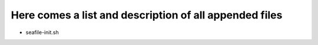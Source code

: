=======================================================
Here comes a list and description of all appended files
=======================================================


- seafile-init.sh